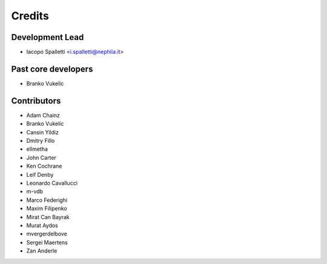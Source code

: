 =======
Credits
=======

Development Lead
----------------

* Iacopo Spalletti <i.spalletti@nephila.it>

Past core developers
--------------------

* Branko Vukelic


Contributors
------------

* Adam Chainz
* Branko Vukelic
* Cansin Yildiz
* Dmitry Fillo
* ellmetha
* John Carter
* Ken Cochrane
* Leif Denby
* Leonardo Cavallucci
* m-vdb
* Marco Federighi
* Maxim Filipenko
* Mirat Can Bayrak
* Murat Aydos
* mvergerdelbove
* Sergei Maertens
* Zan Anderle
